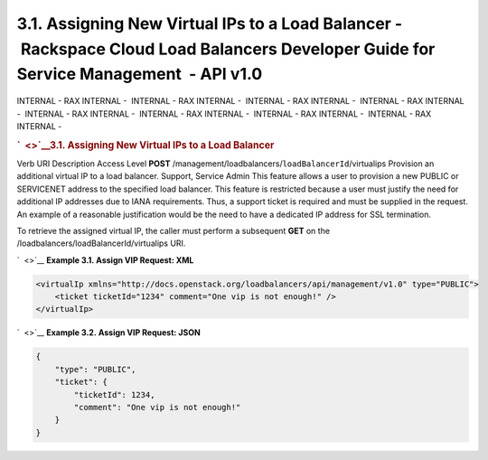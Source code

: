 =====================================================================================================================================
3.1. Assigning New Virtual IPs to a Load Balancer - Rackspace Cloud Load Balancers Developer Guide for Service Management  - API v1.0
=====================================================================================================================================

INTERNAL - RAX INTERNAL -  INTERNAL - RAX INTERNAL -  INTERNAL - RAX
INTERNAL -  INTERNAL - RAX INTERNAL -  INTERNAL - RAX INTERNAL
-  INTERNAL - RAX INTERNAL -  INTERNAL - RAX INTERNAL -  INTERNAL - RAX
INTERNAL - 

.. rubric:: `  <>`__\ 3.1. Assigning New Virtual IPs to a Load Balancer
   :name: assigning-new-virtual-ips-to-a-load-balancer
   :class: title

Verb
URI
Description
Access Level
**POST**
/management/loadbalancers/``loadBalancerId``/virtualips
Provision an additional virtual IP to a load balancer.
Support, Service Admin
This feature allows a user to provision a new PUBLIC or SERVICENET
address to the specified load balancer. This feature is restricted
because a user must justify the need for additional IP addresses due to
IANA requirements. Thus, a support ticket is required and must be
supplied in the request. An example of a reasonable justification would
be the need to have a dedicated IP address for SSL termination.

To retrieve the assigned virtual IP, the caller must perform a
subsequent **GET** on the /loadbalancers/loadBalancerId/virtualips URI.

`  <>`__
**Example 3.1. Assign VIP Request: XML**

.. code::  

    <virtualIp xmlns="http://docs.openstack.org/loadbalancers/api/management/v1.0" type="PUBLIC">
        <ticket ticketId="1234" comment="One vip is not enough!" />
    </virtualIp>

                    

`  <>`__
**Example 3.2. Assign VIP Request: JSON**

.. code::  

    {
        "type": "PUBLIC",
        "ticket": {
            "ticketId": 1234,
            "comment": "One vip is not enough!"
        }
    }

                    
